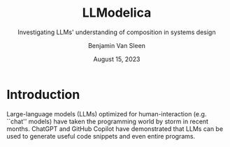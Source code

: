#+author: Benjamin Van Sleen
#+date: August 15, 2023
#+title: LLModelica
# #+subtitle: Reproducible Software Environments and Composable LLM Tools
#+subtitle: Investigating LLMs' understanding of composition in systems design
#+options: toc:t num:t
#+latex_class: article
#+latex_header: \usepackage[margin=1in]{geometry}
#+latex_header: \usepackage{customTitle}
#+latex_header: \project{}
#+latex_header: \supervisor{Dr. Sandeep \textsc{Neema}}
#+latex_header: \let\oldsection\section
#+latex_header: \renewcommand\section{\clearpage\oldsection}
#+latex_header: \usepackage[parfill]{parskip}
#+latex_header: \setcounter{secnumdepth}{0}


* Introduction
Large-language models (LLMs) optimized for human-interaction (e.g. ``chat'' models) have taken the programming world by storm in recent months. ChatGPT and GitHub Copilot have demonstrated that LLMs can be used to generate useful code snippets and even entire programs.
